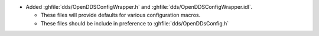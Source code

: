 .. news-prs: 4659

.. news-start-section: Additionos
- Added :ghfile:`dds/OpenDDSConfigWrapper.h` and :ghfile:`dds/OpenDDSConfigWrapper.idl`.

  - These files will provide defaults for various configuration macros.

  - These files should be include in preference to :ghfile:`dds/OpenDDsConfig.h`
.. news-end-section
